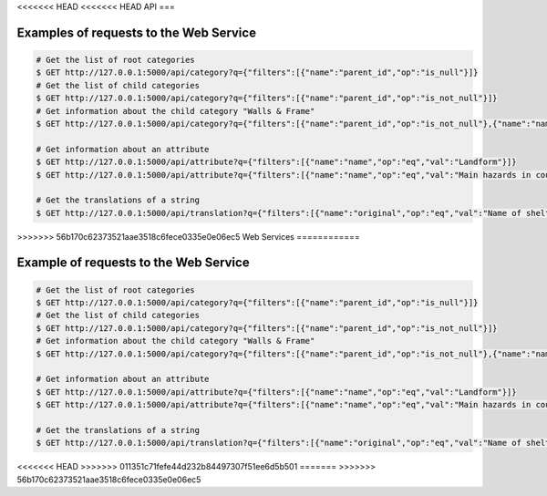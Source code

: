 <<<<<<< HEAD
<<<<<<< HEAD
API
===

Examples of requests to the Web Service
--------------------------------------

.. code-block:: shell

    # Get the list of root categories
    $ GET http://127.0.0.1:5000/api/category?q={"filters":[{"name":"parent_id","op":"is_null"}]}
    # Get the list of child categories
    $ GET http://127.0.0.1:5000/api/category?q={"filters":[{"name":"parent_id","op":"is_not_null"}]}
    # Get information about the child category "Walls & Frame"
    $ GET http://127.0.0.1:5000/api/category?q={"filters":[{"name":"parent_id","op":"is_not_null"},{"name":"name","op":"eq","val":"Walls %26 frame"}]}

    # Get information about an attribute
    $ GET http://127.0.0.1:5000/api/attribute?q={"filters":[{"name":"name","op":"eq","val":"Landform"}]}
    $ GET http://127.0.0.1:5000/api/attribute?q={"filters":[{"name":"name","op":"eq","val":"Main hazards in country"}]}

    # Get the translations of a string
    $ GET http://127.0.0.1:5000/api/translation?q={"filters":[{"name":"original","op":"eq","val":"Name of shelter"}]}
=======
=======
>>>>>>> 56b170c62373521aae3518c6fece0335e0e06ec5
Web Services
============

Example of requests to the Web Service
--------------------------------------

.. code-block:: shell

    # Get the list of root categories
    $ GET http://127.0.0.1:5000/api/category?q={"filters":[{"name":"parent_id","op":"is_null"}]}
    # Get the list of child categories
    $ GET http://127.0.0.1:5000/api/category?q={"filters":[{"name":"parent_id","op":"is_not_null"}]}
    # Get information about the child category "Walls & Frame"
    $ GET http://127.0.0.1:5000/api/category?q={"filters":[{"name":"parent_id","op":"is_not_null"},{"name":"name","op":"eq","val":"Walls %26 frame"}]}

    # Get information about an attribute
    $ GET http://127.0.0.1:5000/api/attribute?q={"filters":[{"name":"name","op":"eq","val":"Landform"}]}
    $ GET http://127.0.0.1:5000/api/attribute?q={"filters":[{"name":"name","op":"eq","val":"Main hazards in country"}]}

    # Get the translations of a string
    $ GET http://127.0.0.1:5000/api/translation?q={"filters":[{"name":"original","op":"eq","val":"Name of shelter"}]}
<<<<<<< HEAD
>>>>>>> 011351c71fefe44d232b84497307f51ee6d5b501
=======
>>>>>>> 56b170c62373521aae3518c6fece0335e0e06ec5
